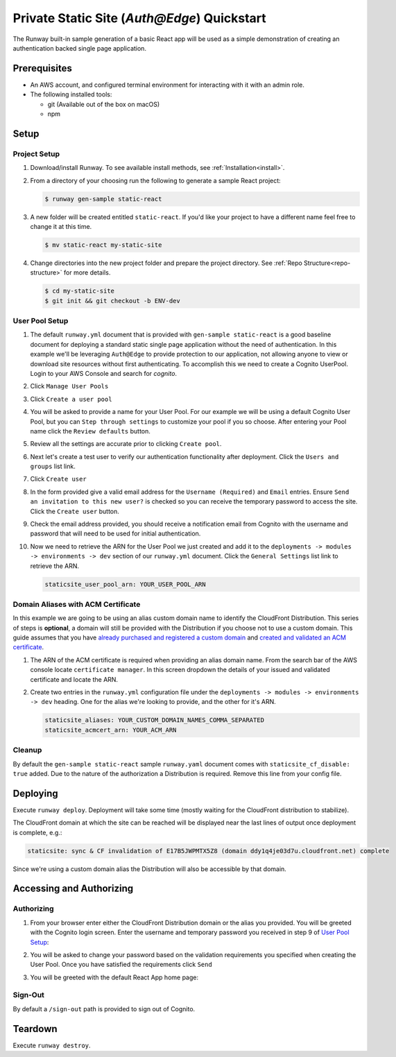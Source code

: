 ############################################
Private Static Site (`Auth@Edge`) Quickstart
############################################

The Runway built-in sample generation of a basic React app will be used as a
simple demonstration of creating an authentication backed single page application.



*************
Prerequisites
*************

- An AWS account, and configured terminal environment for interacting with it
  with an admin role.
- The following installed tools:

  - git (Available out of the box on macOS)
  - npm


*****
Setup
*****

Project Setup
=============

#. Download/install Runway.
   To see available install methods, see :ref:`Installation<install>`.

#. From a directory of your choosing run the following to generate a sample React project:

   .. code-block:: sh

    $ runway gen-sample static-react

#. A new folder will be created entitled ``static-react``.
   If you'd like your project to have a different name feel free to change it at this time.

   .. code-block:: sh

      $ mv static-react my-static-site

#. Change directories into the new project folder and prepare the project directory.
   See :ref:`Repo Structure<repo-structure>` for more details.

   .. code-block:: shell

      $ cd my-static-site
      $ git init && git checkout -b ENV-dev

User Pool Setup
===============

#. The default ``runway.yml`` document that is provided with ``gen-sample static-react`` is a good baseline document for deploying a standard static single page application without the need of authentication.
   In this example we'll be leveraging ``Auth@Edge`` to provide protection to our application, not allowing anyone to view or download site resources without first authenticating.
   To accomplish this we need to create a Cognito UserPool.
   Login to your AWS Console and search for `cognito`.

   .. image:: ../images/staticsite/auth_at_edge/quickstart/cognito-home.png

#. Click ``Manage User Pools``

   .. image:: ../images/staticsite/auth_at_edge/quickstart/cognito-manage-user-pools.png

#. Click ``Create a user pool``

   .. image:: ../images/staticsite/auth_at_edge/quickstart/cognito-create-user-pool.png

#. You will be asked to provide a name for your User Pool.
   For our example we will be using a default Cognito User Pool, but you can ``Step through settings`` to customize your pool if you so choose.
   After entering your Pool name click the ``Review defaults`` button.

   .. image:: ../images/staticsite/auth_at_edge/quickstart/cognito-name-and-defaults.png

#. Review all the settings are accurate prior to clicking ``Create pool``.

   .. image:: ../images/staticsite/auth_at_edge/quickstart/cognito-defaults.png

#. Next let's create a test user to verify our authentication functionality after deployment.
   Click the ``Users and groups`` list link.

   .. image:: ../images/staticsite/auth_at_edge/quickstart/cognito-users-and-groups.png

#. Click ``Create user``

   .. image:: ../images/staticsite/auth_at_edge/quickstart/cognito-create-user.png

#. In the form provided give a valid email address for the ``Username (Required)`` and ``Email`` entries. Ensure ``Send an invitation to this new user?`` is checked so you can receive the temporary password to access the site.
   Click the ``Create user`` button.

   .. image:: ../images/staticsite/auth_at_edge/quickstart/cognito-create-user-form.png

#. Check the email address provided, you should receive a notification email from Cognito with the username and password that will need to be used for initial authentication.

   .. image:: ../images/staticsite/auth_at_edge/quickstart/cognito-temporary-password.png

#. Now we need to retrieve the ARN for the User Pool we just created and add it to the ``deployments -> modules -> environments -> dev`` section of our ``runway.yml`` document. Click the ``General Settings`` list link to retrieve the ARN.

   .. image:: ../images/staticsite/auth_at_edge/quickstart/cognito-arn.png

   .. code-block:: yaml

    staticsite_user_pool_arn: YOUR_USER_POOL_ARN

Domain Aliases with ACM Certificate
===================================

In this example we are going to be using an alias custom domain name to identify the CloudFront Distribution.
This series of steps is **optional**, a domain will still be provided with the Distribution if you choose not to use a custom domain.
This guide assumes that you have `already purchased and registered a custom domain <https://aws.amazon.com/getting-started/tutorials/get-a-domain/>`_ and `created and validated an ACM certificate <https://docs.aws.amazon.com/acm/latest/userguide/gs-acm-validate-dns.html>`_.

#. The ARN of the ACM certificate is required when providing an alias domain name.
   From the search bar of the AWS console locate ``certificate manager``.
   In this screen dropdown the details of your issued and validated certificate and locate the ARN.

   .. image:: ../images/staticsite/auth_at_edge/quickstart/acm-arn.png


#. Create two entries in the ``runway.yml`` configuration file under the ``deployments -> modules -> environments -> dev`` heading. One for the alias we're looking to provide, and the other for it's ARN.

   .. code-block:: yaml

    staticsite_aliases: YOUR_CUSTOM_DOMAIN_NAMES_COMMA_SEPARATED
    staticsite_acmcert_arn: YOUR_ACM_ARN


Cleanup
=======

By default the ``gen-sample static-react`` sample ``runway.yaml`` document comes with ``staticsite_cf_disable: true`` added.
Due to the nature of the authorization a Distribution is required.
Remove this line from your config file.


*********
Deploying
*********

Execute ``runway deploy``.
Deployment will take some time (mostly waiting for the CloudFront distribution to stabilize).

The CloudFront domain at which the site can be reached will be displayed near
the last lines of output once deployment is complete, e.g.:

.. code-block:: sh

  staticsite: sync & CF invalidation of E17B5JWPMTX5Z8 (domain ddy1q4je03d7u.cloudfront.net) complete


Since we're using a custom domain alias the Distribution will also be accessible by that domain.


*************************
Accessing and Authorizing
*************************

Authorizing
===========

#. From your browser enter either the CloudFront Distribution domain or the alias you provided.
   You will be greeted with the Cognito login screen.
   Enter the username and temporary password you received in step 9 of `User Pool Setup`_:

   .. image:: ../images/staticsite/auth_at_edge/quickstart/site-login.png

#. You will be asked to change your password based on the validation requirements you specified when creating the User Pool.
   Once you have satisfied the requirements click ``Send``

   .. image:: ../images/staticsite/auth_at_edge/quickstart/site-change-password.png

#. You will be greeted with the default React App home page:

   .. image:: ../images/staticsite/auth_at_edge/quickstart/site-home.png

Sign-Out
========

By default a ``/sign-out`` path is provided to sign out of Cognito.


********
Teardown
********

Execute ``runway destroy``.
